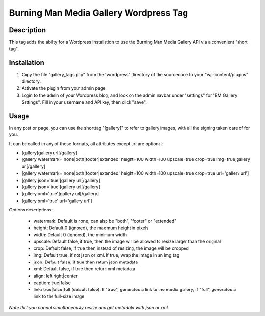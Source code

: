 Burning Man Media Gallery Wordpress Tag
=======================================

Description
-----------

This tag adds the ability for a Wordpress installation to use the Burning Man Media Gallery API via a convenient "short tag".

Installation
------------

#. Copy the file "gallery_tags.php" from the "wordpress" directory of the sourcecode to your "wp-content/plugins" directory.
#. Activate the plugin from your admin page.
#. Login to the admin of your Wordpress blog, and look on the admin navbar under "settings" for "BM Gallery Settings".  Fill in your username and API key, then click "save".

Usage
-----

In any post or page, you can use the shorttag "[gallery]" to refer to gallery images, with all the signing taken care of for you.

It can be called in any of these formats, all attributes except url are optional:

* [gallery]gallery url[/gallery]
* [gallery watermark='none|both|footer|extended' height=100 width=100 upscale=true crop=true img=true]gallery url[/gallery]
* [gallery watermark='none|both|footer|extended' height=100 width=100 upscale=true crop=true url='gallery url']
* [gallery json='true']gallery url[/gallery]
* [gallery json='true']gallery url[/gallery]
* [gallery xml='true']gallery url[/gallery]
* [gallery xml='true' url='gallery url']

Options descriptions:

 * watermark: Default is none, can alsp be "both", "footer" or "extended"
 * height: Default 0 (ignored), the maximum height in pixels
 * width: Default 0 (ignored), the minimum width
 * upscale: Default false, if true, then the image will be allowed to resize larger than the original
 * crop: Default false, if true then instead of resizing, the image will be cropped
 * img: Default true, if not json or xml. If true, wrap the image in an img tag
 * json: Default false, if true then return json metadata
 * xml: Default false, if true then return xml metadata
 * align: left|right|center
 * caption: true|false
 * link: true|false|full (default false). If "true", generates a link to the media gallery, if "full", generates a link to the full-size image

*Note that you cannot simultaneously resize and get metadata with json or xml.*

